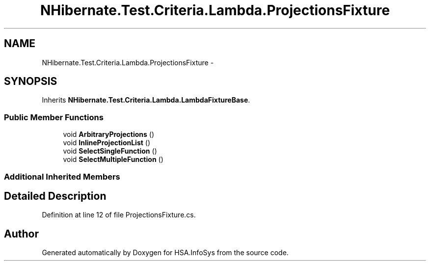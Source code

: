 .TH "NHibernate.Test.Criteria.Lambda.ProjectionsFixture" 3 "Fri Jul 5 2013" "Version 1.0" "HSA.InfoSys" \" -*- nroff -*-
.ad l
.nh
.SH NAME
NHibernate.Test.Criteria.Lambda.ProjectionsFixture \- 
.SH SYNOPSIS
.br
.PP
.PP
Inherits \fBNHibernate\&.Test\&.Criteria\&.Lambda\&.LambdaFixtureBase\fP\&.
.SS "Public Member Functions"

.in +1c
.ti -1c
.RI "void \fBArbitraryProjections\fP ()"
.br
.ti -1c
.RI "void \fBInlineProjectionList\fP ()"
.br
.ti -1c
.RI "void \fBSelectSingleFunction\fP ()"
.br
.ti -1c
.RI "void \fBSelectMultipleFunction\fP ()"
.br
.in -1c
.SS "Additional Inherited Members"
.SH "Detailed Description"
.PP 
Definition at line 12 of file ProjectionsFixture\&.cs\&.

.SH "Author"
.PP 
Generated automatically by Doxygen for HSA\&.InfoSys from the source code\&.
